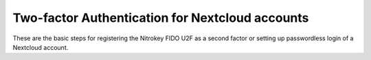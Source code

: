 Two-factor Authentication for Nextcloud accounts
================================================

These are the basic steps for registering the Nitrokey FIDO U2F as a second factor or setting up passwordless login of a Nextcloud account.

.. raw:: html

   <iframe width="560" height="315" src="https://www.youtube.com/embed/6OqckXleVtg" title="YouTube video player" frameborder="0" allow="accelerometer; autoplay; clipboard-write; encrypted-media; gyroscope; picture-in-picture" allowfullscreen></iframe>

